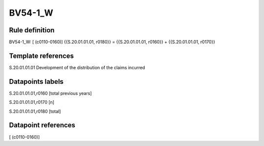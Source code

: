 ========
BV54-1_W
========

Rule definition
---------------

BV54-1_W: [ (c0110-0160)] {{S.20.01.01.01, r0180}} = {{S.20.01.01.01, r0160}} + {{S.20.01.01.01, r0170}}


Template references
-------------------

S.20.01.01.01 Development of the distribution of the claims incurred


Datapoints labels
-----------------

S.20.01.01.01,r0160 [total previous years]

S.20.01.01.01,r0170 [n]

S.20.01.01.01,r0180 [total]



Datapoint references
--------------------

[ (c0110-0160)]